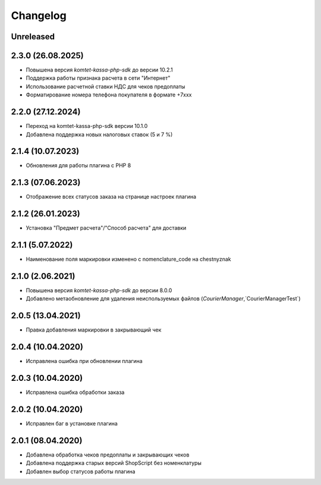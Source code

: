 Changelog
=========

Unreleased
----------

2.3.0 (26.08.2025)
------------------

- Повышена версия `komtet-kassa-php-sdk` до версии 10.2.1
- Поддержка работы признака расчета в сети "Интернет"
- Использование расчетной ставки НДС для чеков предоплаты
- Форматирование номера телефона покупателя в формате +7ххх

2.2.0 (27.12.2024)
------------------

- Переход на komtet-kassa-php-sdk версии 10.1.0
- Добавлена поддержка новых налоговых ставок (5 и 7 %)

2.1.4 (10.07.2023)
------------------

- Обновления для работы плагина с PHP 8

2.1.3 (07.06.2023)
------------------

- Отображение всех статусов заказа на странице настроек плагина

2.1.2 (26.01.2023)
------------------

- Установка "Предмет расчета"/"Способ расчета" для доставки

2.1.1 (5.07.2022)
------------------

- Наименование поля маркировки изменено с nomenclature_code на chestnyznak

2.1.0 (2.06.2021)
------------------

- Повышена версия `komtet-kassa-php-sdk` до версии 8.0.0
- Добавлено метаобновление для удаления неиспользуемых файлов (`CourierManager`,`CourierManagerTest`)

2.0.5 (13.04.2021)
------------------

- Правка добавления маркировки в закрывающий чек

2.0.4 (10.04.2020)
------------------

- Исправлена ошибка при обновлении плагина

2.0.3 (10.04.2020)
------------------

- Исправлена ошибка обработки заказа

2.0.2 (10.04.2020)
------------------

- Исправлен баг в установке плагина

2.0.1 (08.04.2020)
------------------

- Добавлена обработка чеков предоплаты и закрывающих чеков
- Добавлена поддержка старых версий ShopScript без номенклатуры
- Добавлен выбор статусов работы плагина

